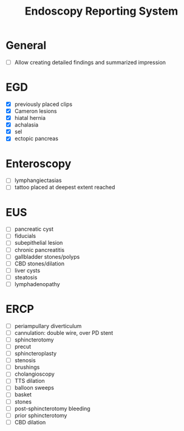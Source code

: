 #+TITLE: Endoscopy Reporting System
* General
- [ ] Allow creating detailed findings and summarized impression

* EGD
- [X] previously placed clips
- [X] Cameron lesions
- [X] hiatal hernia
- [X] achalasia
- [X] sel
- [X] ectopic pancreas

* Enteroscopy
- [ ] lymphangiectasias
- [ ] tattoo placed at deepest extent reached

* EUS
- [ ] pancreatic cyst
- [ ] fiducials
- [ ] subepithelial lesion
- [ ] chronic pancreatitis
- [ ] gallbladder stones/polyps
- [ ] CBD stones/dilation
- [ ] liver cysts
- [ ] steatosis
- [ ] lymphadenopathy

* ERCP
- [ ] periampullary diverticulum
- [ ] cannulation: double wire, over PD stent
- [ ] sphincterotomy
- [ ] precut
- [ ] sphincteroplasty
- [ ] stenosis
- [ ] brushings
- [ ] cholangioscopy
- [ ] TTS dilation
- [ ] balloon sweeps
- [ ] basket
- [ ] stones
- [ ] post-sphincterotomy bleeding
- [ ] prior sphincterotomy
- [ ] CBD dilation
